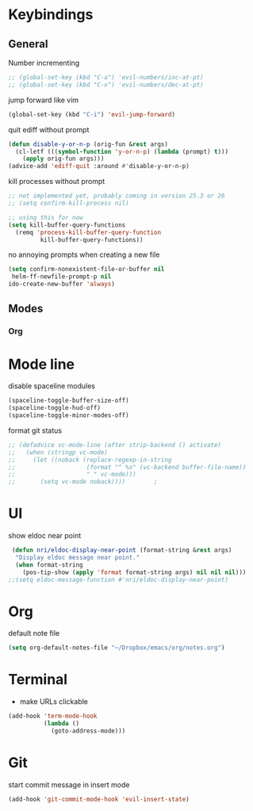 # #+TITLE: Configuration
#+SUBTITLE: Some additional configuration
* Keybindings
** General

   Number incrementing

   #+BEGIN_SRC emacs-lisp
;; (global-set-key (kbd "C-a") 'evil-numbers/inc-at-pt)
;; (global-set-key (kbd "C-x") 'evil-numbers/dec-at-pt)
   #+END_SRC

   jump forward like vim

   #+BEGIN_SRC emacs-lisp
(global-set-key (kbd "C-i") 'evil-jump-forward)
   #+END_SRC

   quit ediff without prompt

   #+BEGIN_SRC emacs-lisp
(defun disable-y-or-n-p (orig-fun &rest args)
  (cl-letf (((symbol-function 'y-or-n-p) (lambda (prompt) t)))
    (apply orig-fun args)))
(advice-add 'ediff-quit :around #'disable-y-or-n-p) 
   #+END_SRC

   kill processes without prompt

   #+BEGIN_SRC emacs-lisp
;; not implemented yet, probably coming in version 25.3 or 26
;; (setq confirm-kill-process nil)

;; using this for now
(setq kill-buffer-query-functions
  (remq 'process-kill-buffer-query-function
         kill-buffer-query-functions))
   #+END_SRC

   no annoying prompts when creating a new file

   #+BEGIN_SRC emacs-lisp
  (setq confirm-nonexistent-file-or-buffer nil
   helm-ff-newfile-prompt-p nil
  ido-create-new-buffer 'always)
   #+END_SRC
** Modes
*** Org
* Mode line

  disable spaceline modules

  #+BEGIN_SRC emacs-lisp
(spaceline-toggle-buffer-size-off)
(spaceline-toggle-hud-off)
(spaceline-toggle-minor-modes-off)
  #+END_SRC

  format git status

  #+BEGIN_SRC emacs-lisp
;; (defadvice vc-mode-line (after strip-backend () activate)
;;   (when (stringp vc-mode)
;;     (let ((noback (replace-regexp-in-string
;;                    (format "^ %s" (vc-backend buffer-file-name))
;;                    " " vc-mode)))
;;       (setq vc-mode noback))))        ;
  #+END_SRC
* UI

  show eldoc near point

  #+BEGIN_SRC emacs-lisp
 (defun nri/eldoc-display-near-point (format-string &rest args)
  "Display eldoc message near point."
  (when format-string
    (pos-tip-show (apply 'format format-string args) nil nil nil)))
;;(setq eldoc-message-function #'nri/eldoc-display-near-point)
  #+END_SRC
* Org

  default note file

  #+BEGIN_SRC emacs-lisp
(setq org-default-notes-file "~/Dropbox/emacs/org/notes.org")
  #+END_SRC
* Terminal

  - make URLs clickable

  #+BEGIN_SRC emacs-lisp
(add-hook 'term-mode-hook
          (lambda ()
            (goto-address-mode)))
  #+END_SRC
* Git

  start commit message in insert mode

  #+BEGIN_SRC emacs-lisp
(add-hook 'git-commit-mode-hook 'evil-insert-state)
  #+END_SRC

